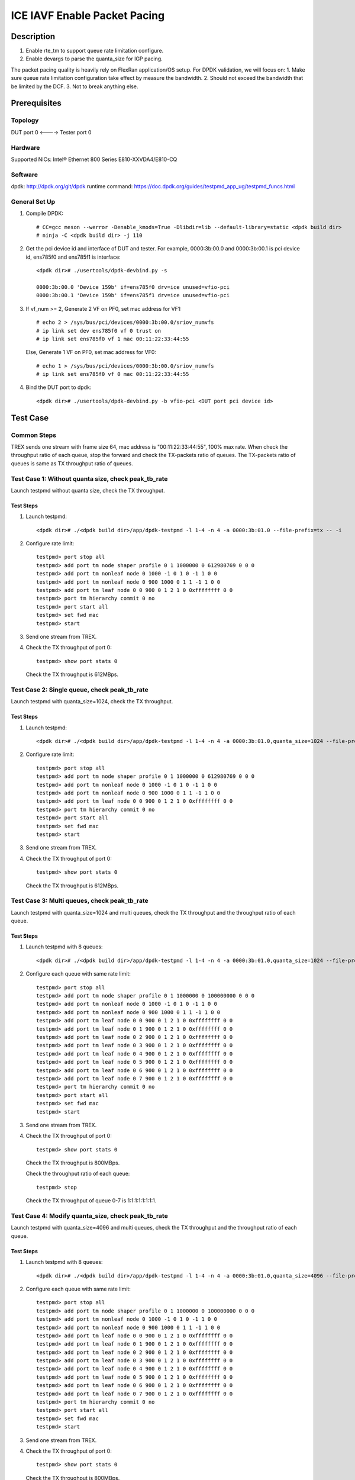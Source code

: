 .. SPDX-License-Identifier: BSD-3-Clause
   Copyright(c) 2022 Intel Corporation

=============================
ICE IAVF Enable Packet Pacing 
=============================

Description
===========
1. Enable rte_tm to support queue rate limitation configure.
2. Enable devargs to parse the quanta_size for IGP pacing.

The packet pacing quality is heavily rely on FlexRan application/OS setup.
For DPDK validation, we will focus on:
1. Make sure queue rate limitation configuration take effect by measure the bandwidth.
2. Should not exceed the bandwidth that be limited by the DCF.  
3. Not to break anything else.

Prerequisites
=============

Topology
--------
DUT port 0 <----> Tester port 0

Hardware
--------
Supported NICs: Intel® Ethernet 800 Series E810-XXVDA4/E810-CQ

Software
--------
dpdk: http://dpdk.org/git/dpdk
runtime command: https://doc.dpdk.org/guides/testpmd_app_ug/testpmd_funcs.html

General Set Up
--------------
1. Compile DPDK::

    # CC=gcc meson --werror -Denable_kmods=True -Dlibdir=lib --default-library=static <dpdk build dir>
    # ninja -C <dpdk build dir> -j 110

2. Get the pci device id and interface of DUT and tester.
   For example, 0000:3b:00.0 and 0000:3b:00.1 is pci device id,
   ens785f0 and ens785f1 is interface::

    <dpdk dir># ./usertools/dpdk-devbind.py -s

    0000:3b:00.0 'Device 159b' if=ens785f0 drv=ice unused=vfio-pci
    0000:3b:00.1 'Device 159b' if=ens785f1 drv=ice unused=vfio-pci

3. If vf_num >= 2, Generate 2 VF on PF0, set mac address for VF1::

    # echo 2 > /sys/bus/pci/devices/0000:3b:00.0/sriov_numvfs
    # ip link set dev ens785f0 vf 0 trust on
    # ip link set ens785f0 vf 1 mac 00:11:22:33:44:55

   Else, Generate 1 VF on PF0, set mac address for VF0::

    # echo 1 > /sys/bus/pci/devices/0000:3b:00.0/sriov_numvfs
    # ip link set ens785f0 vf 0 mac 00:11:22:33:44:55

4. Bind the DUT port to dpdk::

    <dpdk dir># ./usertools/dpdk-devbind.py -b vfio-pci <DUT port pci device id>

Test Case
=========
Common Steps
------------
TREX sends one stream with frame size 64, mac address is "00:11:22:33:44:55", 100% max rate.
When check the throughput ratio of each queue, stop the forward and check the TX-packets ratio of queues.
The TX-packets ratio of queues is same as TX throughput ratio of queues.

Test Case 1: Without quanta size, check peak_tb_rate
----------------------------------------------------
Launch testpmd without quanta size, check the TX throughput.

Test Steps
~~~~~~~~~~
1. Launch testpmd::

    <dpdk dir># ./<dpdk build dir>/app/dpdk-testpmd -l 1-4 -n 4 -a 0000:3b:01.0 --file-prefix=tx -- -i 

2. Configure rate limit::

    testpmd> port stop all
    testpmd> add port tm node shaper profile 0 1 1000000 0 612980769 0 0 0 
    testpmd> add port tm nonleaf node 0 1000 -1 0 1 0 -1 1 0 0 
    testpmd> add port tm nonleaf node 0 900 1000 0 1 1 -1 1 0 0
    testpmd> add port tm leaf node 0 0 900 0 1 2 1 0 0xffffffff 0 0
    testpmd> port tm hierarchy commit 0 no
    testpmd> port start all
    testpmd> set fwd mac
    testpmd> start

3. Send one stream from TREX.

4. Check the TX throughput of port 0::

    testpmd> show port stats 0

   Check the TX throughput is 612MBps.

Test Case 2: Single queue, check peak_tb_rate
---------------------------------------------
Launch testpmd with quanta_size=1024, check the TX throughput.

Test Steps
~~~~~~~~~~
1. Launch testpmd::

    <dpdk dir># ./<dpdk build dir>/app/dpdk-testpmd -l 1-4 -n 4 -a 0000:3b:01.0,quanta_size=1024 --file-prefix=tx -- -i 

2. Configure rate limit::

    testpmd> port stop all
    testpmd> add port tm node shaper profile 0 1 1000000 0 612980769 0 0 0 
    testpmd> add port tm nonleaf node 0 1000 -1 0 1 0 -1 1 0 0 
    testpmd> add port tm nonleaf node 0 900 1000 0 1 1 -1 1 0 0
    testpmd> add port tm leaf node 0 0 900 0 1 2 1 0 0xffffffff 0 0
    testpmd> port tm hierarchy commit 0 no
    testpmd> port start all
    testpmd> set fwd mac
    testpmd> start

3. Send one stream from TREX.

4. Check the TX throughput of port 0::

    testpmd> show port stats 0

   Check the TX throughput is 612MBps.

Test Case 3: Multi queues, check peak_tb_rate
---------------------------------------------
Launch testpmd with quanta_size=1024 and multi queues, check the TX throughput and the throughput ratio of each queue.

Test Steps
~~~~~~~~~~
1. Launch testpmd with 8 queues::

    <dpdk dir># ./<dpdk build dir>/app/dpdk-testpmd -l 1-4 -n 4 -a 0000:3b:01.0,quanta_size=1024 --file-prefix=tx -- -i --txq=8 --rxq=8

2. Configure each queue with same rate limit::

    testpmd> port stop all
    testpmd> add port tm node shaper profile 0 1 1000000 0 100000000 0 0 0 
    testpmd> add port tm nonleaf node 0 1000 -1 0 1 0 -1 1 0 0 
    testpmd> add port tm nonleaf node 0 900 1000 0 1 1 -1 1 0 0
    testpmd> add port tm leaf node 0 0 900 0 1 2 1 0 0xffffffff 0 0
    testpmd> add port tm leaf node 0 1 900 0 1 2 1 0 0xffffffff 0 0
    testpmd> add port tm leaf node 0 2 900 0 1 2 1 0 0xffffffff 0 0
    testpmd> add port tm leaf node 0 3 900 0 1 2 1 0 0xffffffff 0 0
    testpmd> add port tm leaf node 0 4 900 0 1 2 1 0 0xffffffff 0 0
    testpmd> add port tm leaf node 0 5 900 0 1 2 1 0 0xffffffff 0 0
    testpmd> add port tm leaf node 0 6 900 0 1 2 1 0 0xffffffff 0 0
    testpmd> add port tm leaf node 0 7 900 0 1 2 1 0 0xffffffff 0 0
    testpmd> port tm hierarchy commit 0 no
    testpmd> port start all
    testpmd> set fwd mac
    testpmd> start

3. Send one stream from TREX.

4. Check the TX throughput of port 0::

    testpmd> show port stats 0

   Check the TX throughput is 800MBps.
 
   Check the throughput ratio of each queue::
    
    testpmd> stop

   Check the TX throughput of queue 0-7 is 1:1:1:1:1:1:1:1.

Test Case 4: Modify quanta_size, check peak_tb_rate
---------------------------------------------------
Launch testpmd with quanta_size=4096 and multi queues, check the TX throughput and the throughput ratio of each queue.

Test Steps
~~~~~~~~~~
1. Launch testpmd with 8 queues::

    <dpdk dir># ./<dpdk build dir>/app/dpdk-testpmd -l 1-4 -n 4 -a 0000:3b:01.0,quanta_size=4096 --file-prefix=tx -- -i --txq=8 --rxq=8

2. Configure each queue with same rate limit::

    testpmd> port stop all
    testpmd> add port tm node shaper profile 0 1 1000000 0 100000000 0 0 0 
    testpmd> add port tm nonleaf node 0 1000 -1 0 1 0 -1 1 0 0 
    testpmd> add port tm nonleaf node 0 900 1000 0 1 1 -1 1 0 0
    testpmd> add port tm leaf node 0 0 900 0 1 2 1 0 0xffffffff 0 0
    testpmd> add port tm leaf node 0 1 900 0 1 2 1 0 0xffffffff 0 0
    testpmd> add port tm leaf node 0 2 900 0 1 2 1 0 0xffffffff 0 0
    testpmd> add port tm leaf node 0 3 900 0 1 2 1 0 0xffffffff 0 0
    testpmd> add port tm leaf node 0 4 900 0 1 2 1 0 0xffffffff 0 0
    testpmd> add port tm leaf node 0 5 900 0 1 2 1 0 0xffffffff 0 0
    testpmd> add port tm leaf node 0 6 900 0 1 2 1 0 0xffffffff 0 0
    testpmd> add port tm leaf node 0 7 900 0 1 2 1 0 0xffffffff 0 0
    testpmd> port tm hierarchy commit 0 no
    testpmd> port start all
    testpmd> set fwd mac
    testpmd> start

3. Send one stream from TREX.

4. Check the TX throughput of port 0::

    testpmd> show port stats 0

   Check the TX throughput is 800MBps.
 
   Check the throughput ratio of each queue::
    
    testpmd> stop

   Check the TX throughput of queue 0-7 is 1:1:1:1:1:1:1:1.

Test Case 5: Invalid quanta_size, check peak_tb_rate
----------------------------------------------------
The scope of quanta size is [256, 4096], and it should be the product of 64.
Launch testpmd with quanta_size=1000, check it shows invalid quanta size.

Test Steps
~~~~~~~~~~
1. Launch testpmd::

    <dpdk dir># ./<dpdk build dir>/app/dpdk-testpmd -l 1-4 -n 4 -a 0000:3b:01.0,quanta_size=1000 --file-prefix=tx -- -i 

2. check it shows invalid quanta size.

Test Case 6: Multi queues with different rate limit, check peak_tb_rate
-----------------------------------------------------------------------
Launch testpmd with quanta_size=1024 and multi queues, then configure each queue with diff rate limit,
check the TX throughput and the throughput ratio of each queue.

Test Steps
~~~~~~~~~~
1. Launch testpmd with 8 queues::

    <dpdk dir># ./<dpdk build dir>/app/dpdk-testpmd -l 1-4 -n 4 -a 0000:3b:01.0,quanta_size=1024 --file-prefix=tx -- -i --txq=8 --rxq=8

2. Configure each queue with diff rate limit::

    testpmd> port stop all
    testpmd> add port tm node shaper profile 0 1 1000000 0 10000000 0 0 0
    testpmd> add port tm node shaper profile 0 2 1000000 0 20000000 0 0 0
    testpmd> add port tm node shaper profile 0 3 1000000 0 30000000 0 0 0
    testpmd> add port tm node shaper profile 0 4 1000000 0 40000000 0 0 0
    testpmd> add port tm node shaper profile 0 5 1000000 0 50000000 0 0 0
    testpmd> add port tm node shaper profile 0 6 1000000 0 60000000 0 0 0
    testpmd> add port tm node shaper profile 0 7 1000000 0 70000000 0 0 0
    testpmd> add port tm node shaper profile 0 8 1000000 0 80000000 0 0 0
    testpmd> add port tm nonleaf node 0 1000 -1 0 1 0 -1 1 0 0 
    testpmd> add port tm nonleaf node 0 900 1000 0 1 1 -1 1 0 0
    testpmd> add port tm leaf node 0 0 900 0 1 2 1 0 0xffffffff 0 0
    testpmd> add port tm leaf node 0 1 900 0 1 2 2 0 0xffffffff 0 0
    testpmd> add port tm leaf node 0 2 900 0 1 2 3 0 0xffffffff 0 0
    testpmd> add port tm leaf node 0 3 900 0 1 2 4 0 0xffffffff 0 0
    testpmd> add port tm leaf node 0 4 900 0 1 2 5 0 0xffffffff 0 0
    testpmd> add port tm leaf node 0 5 900 0 1 2 6 0 0xffffffff 0 0
    testpmd> add port tm leaf node 0 6 900 0 1 2 7 0 0xffffffff 0 0
    testpmd> add port tm leaf node 0 7 900 0 1 2 8 0 0xffffffff 0 0
    testpmd> port tm hierarchy commit 0 no
    testpmd> port start all
    testpmd> set fwd mac
    testpmd> start

3. Send one stream from TREX.

4. Check the TX throughput of port 0::

    testpmd> show port stats 0

   Check the TX throughput is 360MBps.
 
   Check the throughput ratio of each queue::
    
    testpmd> stop

   Check the TX throughput of queue 0-7 is 1:2:3:4:5:6:7:8.

Test Case 7: Port rate limit less than queue rate limit
-------------------------------------------------------
Launch dcf testpmd with quanta_size=1024 and multi queues, then configure port rate limit less than queue rate limit,
check the TX throughput and the throughput ratio of each queue.

Test Steps
~~~~~~~~~~
1. Launch dcf testpmd with 8 queues::

    <dpdk dir># ./<dpdk build dir>/app/dpdk-testpmd -l 1-4 -n 4 -a 0000:3b:01.0,cap=dcf -a 3b:01.1,quanta_size=1024 --file-prefix=tx -- -i --txq=8 --rxq=8 --port-topology=loop

2. Configure port rate limit less than queue rate limit::

    testpmd> port stop all
    testpmd> add port tm node shaper profile 0 1 1000000 0 100000000 0 0 0   
    testpmd> add port tm node shaper profile 1 2 1000000 0 612980769 0 0 0   
    testpmd> add port tm nonleaf node 0 1000 -1 0 1 0 -1 1 0 0              
    testpmd> add port tm nonleaf node 0 900 1000 0 1 1 -1 1 0 0          
    testpmd> add port tm leaf node 0 0 900 0 1 2 1 0 0xffffffff 0 0         
    testpmd> add port tm leaf node 0 1 900 0 1 2 1 0 0xffffffff 0 0         
    testpmd> add port tm nonleaf node 1 1000 -1 0 1 0 -1 1 0 0
    testpmd> add port tm nonleaf node 1 900 1000 0 1 1 -1 1 0 0          
    testpmd> add port tm leaf node 1 0 900 0 1 2 2 0 0xffffffff 0 0         
    testpmd> add port tm leaf node 1 1 900 0 1 2 2 0 0xffffffff 0 0
    testpmd> add port tm leaf node 1 2 900 0 1 2 2 0 0xffffffff 0 0
    testpmd> add port tm leaf node 1 3 900 0 1 2 2 0 0xffffffff 0 0
    testpmd> add port tm leaf node 1 4 900 0 1 2 2 0 0xffffffff 0 0
    testpmd> add port tm leaf node 1 5 900 0 1 2 2 0 0xffffffff 0 0
    testpmd> add port tm leaf node 1 6 900 0 1 2 2 0 0xffffffff 0 0
    testpmd> add port tm leaf node 1 7 900 0 1 2 2 0 0xffffffff 0 0
    testpmd> port tm hierarchy commit 0 no
    testpmd> port tm hierarchy commit 1 no  
    testpmd> port start all
    testpmd> set fwd mac
    testpmd> start

3. Send one stream from TREX.

4. Check the TX throughput of port 1::

    testpmd> show port stats 1

   Check the TX throughput is 100MBps.
 
   Check the throughput ratio of each queue::
    
    testpmd> stop

   Check the TX throughput of port1 queue 0-7 is 1:1:1:1:1:1:1:1.

Test Case 8: Port rate limit more than queue rate limit
-------------------------------------------------------
Launch dcf testpmd with quanta_size=1024 and multi queues, then configure port rate limit more than queue rate limit,
check the TX throughput and the throughput ratio of each queue.

Test Steps
~~~~~~~~~~
1. Launch dcf testpmd with 8 queues::

    <dpdk dir># ./<dpdk build dir>/app/dpdk-testpmd -l 1-4 -n 4 -a 0000:3b:01.0,cap=dcf -a 3b:01.1,quanta_size=1024 --file-prefix=tx -- -i --txq=8 --rxq=8 --port-topology=loop

2. Configure port rate limit more than queue rate limit::

    testpmd> port stop all
    testpmd> add port tm node shaper profile 0 1 1000000 0 200000000 0 0 0   
    testpmd> add port tm node shaper profile 1 2 1000000 0 10000000 0 0 0   
    testpmd> add port tm nonleaf node 0 1000 -1 0 1 0 -1 1 0 0              
    testpmd> add port tm nonleaf node 0 900 1000 0 1 1 -1 1 0 0          
    testpmd> add port tm leaf node 0 0 900 0 1 2 1 0 0xffffffff 0 0         
    testpmd> add port tm leaf node 0 1 900 0 1 2 1 0 0xffffffff 0 0         
    testpmd> add port tm nonleaf node 1 1000 -1 0 1 0 -1 1 0 0
    testpmd> add port tm nonleaf node 1 900 1000 0 1 1 -1 1 0 0          
    testpmd> add port tm leaf node 1 0 900 0 1 2 2 0 0xffffffff 0 0         
    testpmd> add port tm leaf node 1 1 900 0 1 2 2 0 0xffffffff 0 0
    testpmd> add port tm leaf node 1 2 900 0 1 2 2 0 0xffffffff 0 0
    testpmd> add port tm leaf node 1 3 900 0 1 2 2 0 0xffffffff 0 0
    testpmd> add port tm leaf node 1 4 900 0 1 2 2 0 0xffffffff 0 0
    testpmd> add port tm leaf node 1 5 900 0 1 2 2 0 0xffffffff 0 0
    testpmd> add port tm leaf node 1 6 900 0 1 2 2 0 0xffffffff 0 0
    testpmd> add port tm leaf node 1 7 900 0 1 2 2 0 0xffffffff 0 0
    testpmd> port tm hierarchy commit 0 no
    testpmd> port tm hierarchy commit 1 no  
    testpmd> port start all
    testpmd> set fwd mac
    testpmd> start

3. Send one stream from TREX.

4. Check the TX throughput of port 1::

    testpmd> show port stats 1

   Check the TX throughput is 80MBps.
 
   Check the throughput ratio of each queue::
    
    testpmd> stop

   Check the TX throughput of port1 queue 0-7 is 1:1:1:1:1:1:1:1.


